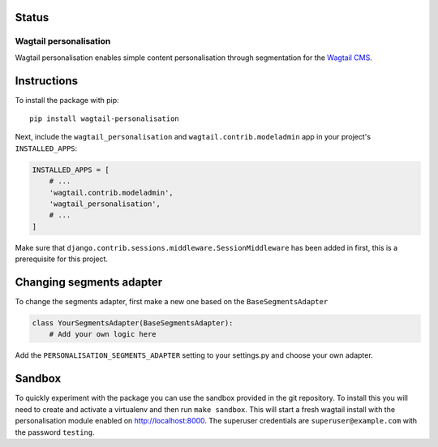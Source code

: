 .. start-no-pypi

Status
------

.. image:: https://readthedocs.org/projects/wagtail-personalisation/badge/?version=latest
    :target: https://readthedocs.org/projects/wagtail-personalisation/

.. image:: https://travis-ci.org/LabD/wagtail-personalisation.svg?branch=master
    :target: https://travis-ci.org/LabD/wagtail-personalisation

.. image:: http://codecov.io/github/LabD/wagtail-personalisation/coverage.svg?branch=master
    :target: http://codecov.io/github/LabD/wagtail-personalisation?branch=master

.. image:: https://img.shields.io/pypi/v/wagtail-personalisation.svg
    :target: https://pypi.python.org/pypi/wagtail-personalisation/

.. end-no-pypi

Wagtail personalisation
=======================
Wagtail personalisation enables simple content personalisation through
segmentation for the `Wagtail CMS`_.

.. _Wagtail CMS: http://wagtail.io/

.. image:: logo.png
   :scale: 50 %
   :alt: Wagxperience
   :align: center


.. image:: screenshot.png


Instructions
------------
To install the package with pip::

    pip install wagtail-personalisation

Next, include the ``wagtail_personalisation`` and
``wagtail.contrib.modeladmin`` app in your project's ``INSTALLED_APPS``:

.. code-block:: python

    INSTALLED_APPS = [
        # ...
        'wagtail.contrib.modeladmin',
        'wagtail_personalisation',
        # ...
    ]

Make sure that ``django.contrib.sessions.middleware.SessionMiddleware`` has
been added in first, this is a prerequisite for this project.


Changing segments adapter
-------------------------
To change the segments adapter, first make a new one based on the
``BaseSegmentsAdapter``

.. code-block:: python

    class YourSegmentsAdapter(BaseSegmentsAdapter):
        # Add your own logic here

Add the ``PERSONALISATION_SEGMENTS_ADAPTER`` setting to your settings.py and
choose your own adapter.


Sandbox
-------

To quickly experiment with the package you can use the sandbox provided in
the git repository. To install this you will need to create and activate a
virtualenv and then run ``make sandbox``. This will start a fresh wagtail
install with the personalisation module enabled on http://localhost:8000. The
superuser credentials are ``superuser@example.com`` with the password
``testing``.
